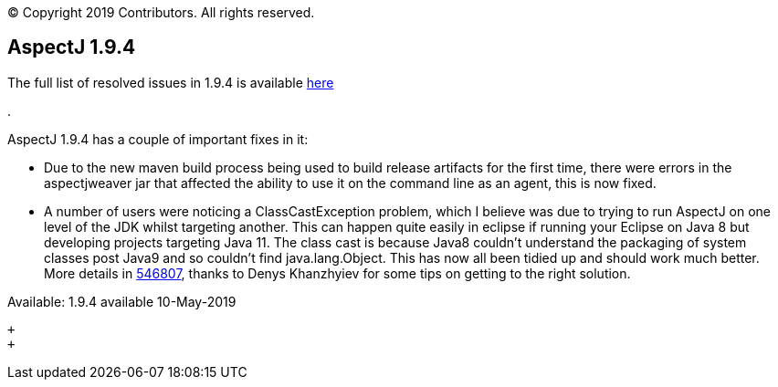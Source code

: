 [.small]#© Copyright 2019 Contributors. All rights reserved.#

== AspectJ 1.9.4

The full list of resolved issues in 1.9.4 is available
https://bugs.eclipse.org/bugs/buglist.cgi?bug_status=RESOLVED&bug_status=VERIFIED&bug_status=CLOSED&f0=OP&f1=OP&f3=CP&f4=CP&j1=OR&list_id=16866879&product=AspectJ&query_format=advanced&target_milestone=1.9.4[here]

.

AspectJ 1.9.4 has a couple of important fixes in it:

* Due to the new maven build process being used to build release
artifacts for the first time, there were errors in the aspectjweaver jar
that affected the ability to use it on the command line as an agent,
this is now fixed.
* A number of users were noticing a ClassCastException problem, which I
believe was due to trying to run AspectJ on one level of the JDK whilst
targeting another. This can happen quite easily in eclipse if running
your Eclipse on Java 8 but developing projects targeting Java 11. The
class cast is because Java8 couldn't understand the packaging of system
classes post Java9 and so couldn't find java.lang.Object. This has now
all been tidied up and should work much better. More details in
https://bugs.eclipse.org/bugs/show_bug.cgi?id=546807[546807], thanks to
Denys Khanzhyiev for some tips on getting to the right solution.

Available: 1.9.4 available 10-May-2019

 +
 +
